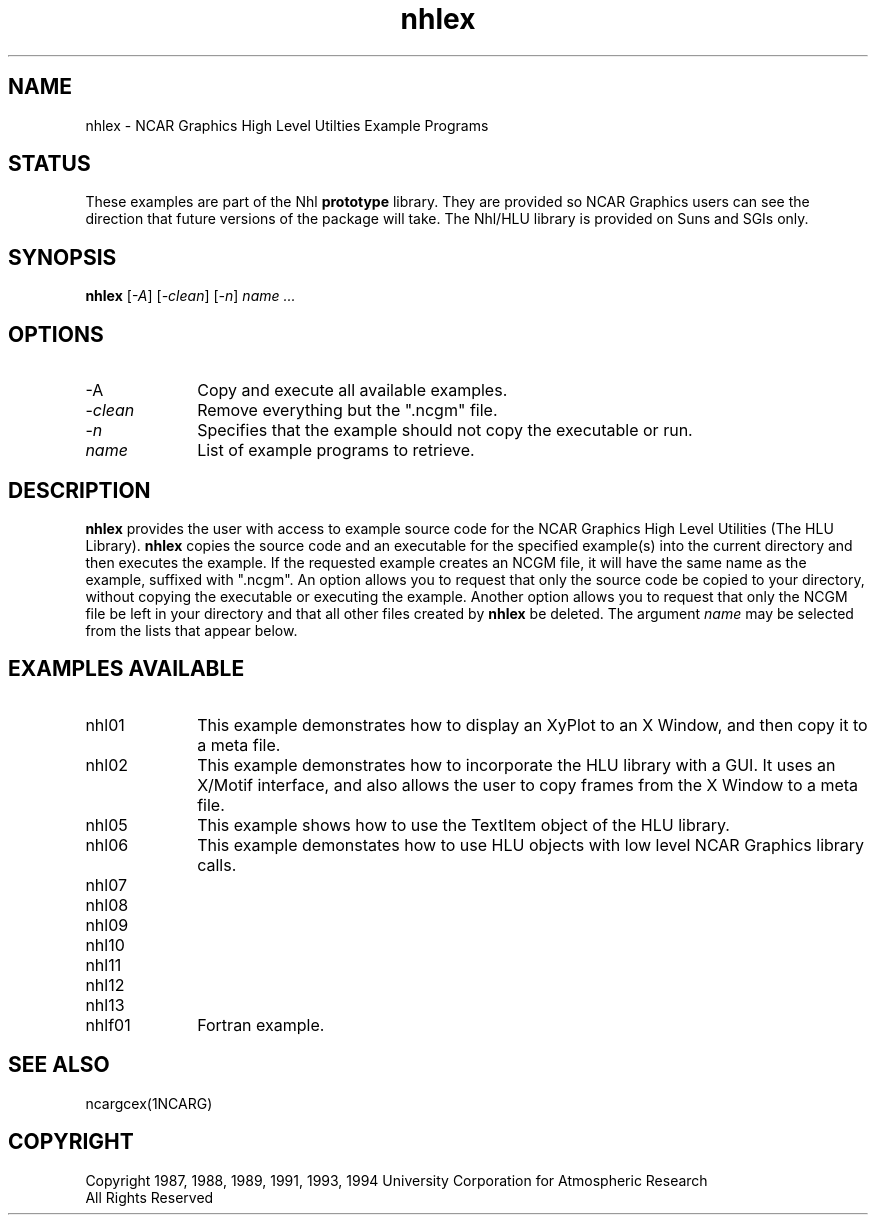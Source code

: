 .\" The first line of this file must contain the '\"[e][r][t][v] line
.\" to tell man to run the appropriate filter "t" for table.
.\"
.\"	$Id: nhlex.man,v 1.2 1994-12-05 23:08:18 haley Exp $
.\"
.\"######################################################################
.\"#									#
.\"#			   Copyright (C)  1993				#
.\"#		University Corporation for Atmospheric Research		#
.\"#			   All Rights Reserved				#
.\"#                                                                    #
.\"######################################################################
.\"
.\"     File:		nhlex.man.sed
.\"
.\"     Author:		Jeff W. Boote
.\"			National Center for Atmospheric Research
.\"			PO 3000, Boulder, Colorado
.\"
.\"     Date:		Wed Apr 7 10:29:48 MDT 1993
.\"
.\"     Description:	Describes the nhlex script and the example programs.
.\"
.TH nhlex 1Nhl "Prototype Release" "Nhl Prototype" "NCARG Nhl EXAMPLES"
.SH NAME
.nh
nhlex \- NCAR Graphics High Level Utilties Example Programs
.ny
.SH STATUS
These examples are part of the Nhl \fBprototype\fP library.  They are provided
so NCAR Graphics users can see the direction that future versions of the
package will take.  The Nhl/HLU library is provided on Suns and SGIs only.
.SH SYNOPSIS
\fBnhlex\fP 
[\fI\-A\fP]
[\fI\-clean\fP]
[\fI\-n\fP]
\fIname ...\fP
.SH OPTIONS
.IP "\-A\fP" 1i
Copy and execute all available examples.
.IP \-\fIclean\fP 1i
Remove everything but the ".ncgm" file.
.IP \-\fIn\fP 1i
Specifies that the example should not copy the executable or run.
.IP \fIname\fP 1i
List of example programs to retrieve.
.SH DESCRIPTION
.B nhlex
provides the user with access to example source code for the NCAR
Graphics High Level Utilities (The HLU Library). \fBnhlex\fP copies
the source code and an executable for the specified example(s) into
the current directory and then executes the example. If the requested
example creates an NCGM file, it will have the same name as the
example, suffixed with ".ncgm". An option allows you to request that
only the source code be copied to your directory, without copying the
executable or executing the example.  Another option allows you to
request that only the NCGM file be left in your directory and that all
other files created by \fBnhlex\fP be deleted.  The argument
\fIname\fP may be selected from the lists that appear below.
.SH "EXAMPLES AVAILABLE"
.IP nhl01 1i
This example demonstrates how to display an XyPlot to an X Window, and then
copy it to a meta file.
.IP nhl02 1i
This example demonstrates how to incorporate the HLU library with a GUI.
It uses an X/Motif interface, and also allows the user to copy frames from
the X Window to a meta file.
.IP nhl05 1i
This example shows how to use the TextItem object of the HLU library.
.IP nhl06 1i
This example demonstates how to use HLU objects with low level NCAR Graphics
library calls. 
.IP nhl07 1i
.IP nhl08 1i
.IP nhl09 1i
.IP nhl10 1i
.IP nhl11 1i
.IP nhl12 1i
.IP nhl13 1i
.IP nhlf01 1i
Fortran example.
.SH SEE ALSO
ncargcex(1NCARG)
.SH COPYRIGHT
Copyright 1987, 1988, 1989, 1991, 1993, 1994 University Corporation
for Atmospheric Research
.br
All Rights Reserved
